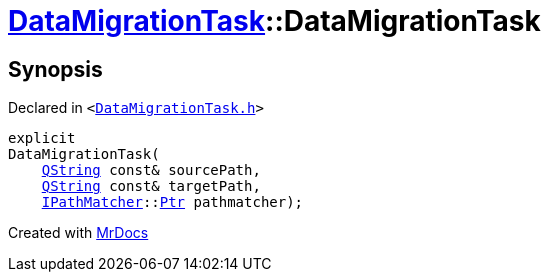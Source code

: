 [#DataMigrationTask-2constructor]
= xref:DataMigrationTask.adoc[DataMigrationTask]::DataMigrationTask
:relfileprefix: ../
:mrdocs:


== Synopsis

Declared in `&lt;https://github.com/PrismLauncher/PrismLauncher/blob/develop/launcher/DataMigrationTask.h#L21[DataMigrationTask&period;h]&gt;`

[source,cpp,subs="verbatim,replacements,macros,-callouts"]
----
explicit
DataMigrationTask(
    xref:QString.adoc[QString] const& sourcePath,
    xref:QString.adoc[QString] const& targetPath,
    xref:IPathMatcher.adoc[IPathMatcher]::xref:IPathMatcher/Ptr.adoc[Ptr] pathmatcher);
----



[.small]#Created with https://www.mrdocs.com[MrDocs]#
